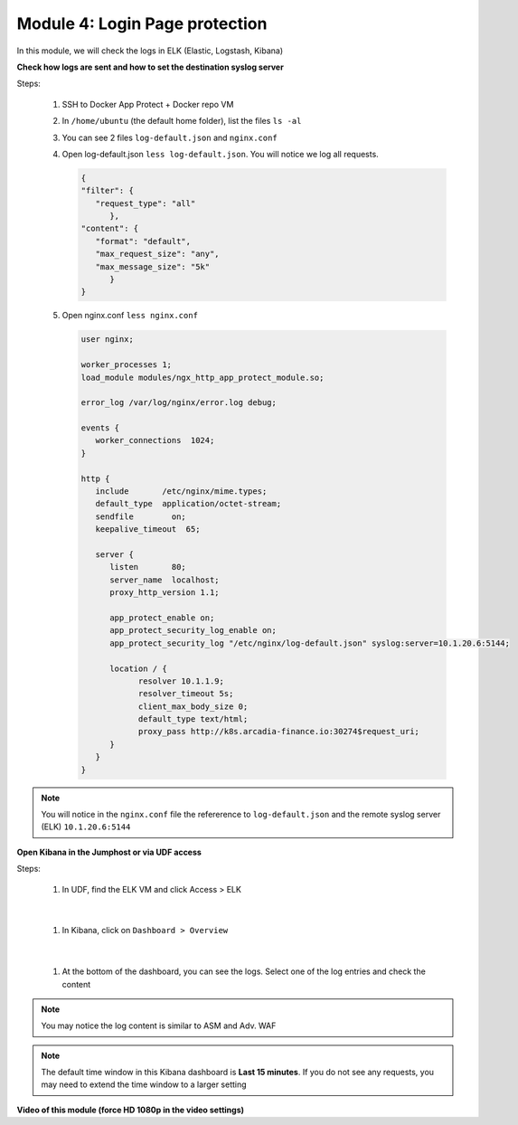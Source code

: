Module 4: Login Page protection
###############################

In this module, we will check the logs in ELK (Elastic, Logstash, Kibana)

**Check how logs are sent and how to set the destination syslog server**

Steps:

   #. SSH to Docker App Protect + Docker repo VM
   #. In ``/home/ubuntu`` (the default home folder), list the files ``ls -al``
   #. You can see 2 files ``log-default.json`` and ``nginx.conf``
   #. Open log-default.json ``less log-default.json``. You will notice we log all requests.

      .. code-block:: JSON

         {
         "filter": {
            "request_type": "all"
               },
         "content": {
            "format": "default",
            "max_request_size": "any",
            "max_message_size": "5k"
               }
         }

   #. Open nginx.conf ``less nginx.conf``

      .. code-block:: bash

         user nginx;

         worker_processes 1;
         load_module modules/ngx_http_app_protect_module.so;

         error_log /var/log/nginx/error.log debug;

         events {
            worker_connections  1024;
         }

         http {
            include       /etc/nginx/mime.types;
            default_type  application/octet-stream;
            sendfile        on;
            keepalive_timeout  65;

            server {
               listen       80;
               server_name  localhost;
               proxy_http_version 1.1;

               app_protect_enable on;
               app_protect_security_log_enable on;
               app_protect_security_log "/etc/nginx/log-default.json" syslog:server=10.1.20.6:5144;

               location / {
                     resolver 10.1.1.9;
                     resolver_timeout 5s;
                     client_max_body_size 0;
                     default_type text/html;
                     proxy_pass http://k8s.arcadia-finance.io:30274$request_uri;
               }
            }
         }


.. note:: You will notice in the ``nginx.conf`` file the refererence to ``log-default.json`` and the remote syslog server (ELK) ``10.1.20.6:5144``


**Open Kibana in the Jumphost or via UDF access**

Steps:

   #. In UDF, find the ELK VM and click Access > ELK

      .. image:: ../pictures/module4/ELK_access.png
         :align: center
         :scale: 50%

|

   #. In Kibana, click on ``Dashboard > Overview``

      .. image:: ../pictures/module4/ELK_dashboard.png
         :align: center
         :scale: 50%

|

   #. At the bottom of the dashboard, you can see the logs. Select one of the log entries and check the content

.. note:: You may notice the log content is similar to ASM and Adv. WAF

.. note:: The default time window in this Kibana dashboard is **Last 15 minutes**. If you do not see any requests, you may need to extend the time window to a larger setting

**Video of this module (force HD 1080p in the video settings)**

.. raw:: html

    <div style="text-align: center; margin-bottom: 2em;">
    <iframe width="1120" height="630" src="https://www.youtube.com/embed/kWfRBhrH8k8" frameborder="0" allow="accelerometer; autoplay; encrypted-media; gyroscope; picture-in-picture" allowfullscreen></iframe>
    </div>
